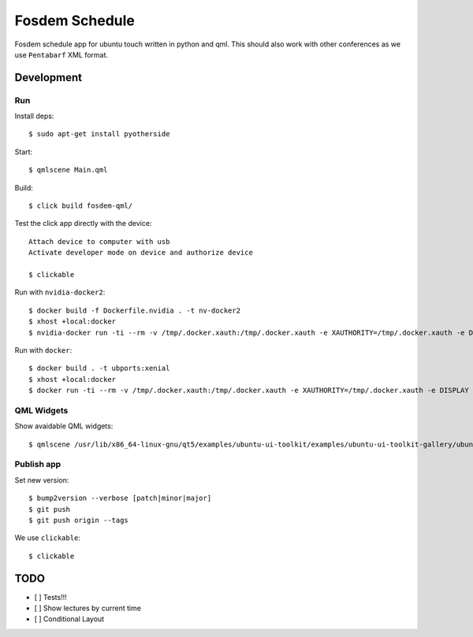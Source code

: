 Fosdem Schedule
===============

Fosdem schedule app for ubuntu touch written in python and qml. This should
also work with other conferences as we use ``Pentabarf`` XML format.

Development
-----------

Run 
~~~

Install deps::

    $ sudo apt-get install pyotherside

Start::

    $ qmlscene Main.qml

Build::

    $ click build fosdem-qml/

Test the click app directly with the device::

    Attach device to computer with usb
    Activate developer mode on device and authorize device 

    $ clickable

Run with ``nvidia-docker2``::

    $ docker build -f Dockerfile.nvidia . -t nv-docker2
    $ xhost +local:docker
    $ nvidia-docker run -ti --rm -v /tmp/.docker.xauth:/tmp/.docker.xauth -e XAUTHORITY=/tmp/.docker.xauth -e DISPLAY -v /tmp/.X11-unix:/tmp/.X11-unix -v `pwd`:/app/dev nv-docker2 bash -c "cd /app/dev && qmlscene src/Main.qml"

Run with ``docker``::

    $ docker build . -t ubports:xenial
    $ xhost +local:docker
    $ docker run -ti --rm -v /tmp/.docker.xauth:/tmp/.docker.xauth -e XAUTHORITY=/tmp/.docker.xauth -e DISPLAY -v /tmp/.X11-unix:/tmp/.X11-unix -v `pwd`:/app/dev ubports:xenial bash -c "cd /app/dev && qmlscene src/Main.qml"

QML Widgets
~~~~~~~~~~~

Show avaidable QML widgets::

    $ qmlscene /usr/lib/x86_64-linux-gnu/qt5/examples/ubuntu-ui-toolkit/examples/ubuntu-ui-toolkit-gallery/ubuntu-ui-toolkit-gallery.qml

Publish app
~~~~~~~~~~~

Set new version::

    $ bump2version --verbose [patch|minor|major]
    $ git push
    $ git push origin --tags

We use ``clickable``::

    $ clickable 

TODO
----

- [ ] Tests!!!

- [ ] Show lectures by current time 

- [ ] Conditional Layout 
